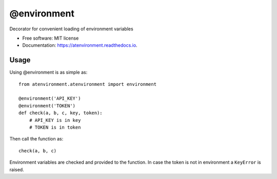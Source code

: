 ============
@environment
============


.. image:: https://img.shields.io/pypi/v/atenvironment.svg
        :target: https://pypi.python.org/pypi/atenvironment

.. image:: https://img.shields.io/travis/eghuro/atenvironment.svg
        :target: https://travis-ci.org/eghuro/atenvironment

.. image:: https://readthedocs.org/projects/atenvironment/badge/?version=latest
        :target: https://atenvironment.readthedocs.io/en/latest/?badge=latest
        :alt: Documentation Status


.. image:: https://pyup.io/repos/github/eghuro/atenvironment/shield.svg
     :target: https://pyup.io/repos/github/eghuro/atenvironment/
     :alt: Updates


.. image:: https://codecov.io/gh/eghuro/atenvironment/branch/master/graph/badge.svg
  :target: https://codecov.io/gh/eghuro/atenvironment



Decorator for convenient loading of environment variables


* Free software: MIT license
* Documentation: https://atenvironment.readthedocs.io.


Usage
--------
Using @environment is as simple as::

  from atenvironment.atenvironment import environment

  @environment('API_KEY')
  @environment('TOKEN')
  def check(a, b, c, key, token):
      # API_KEY is in key
      # TOKEN is in token

Then call the function as::

   check(a, b, c)

Environment variables are checked and provided to the function. In case the token is not in environment a ``KeyError`` is raised.

